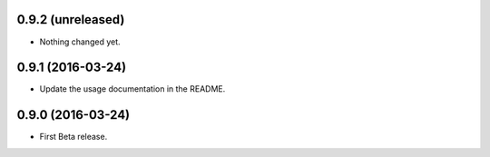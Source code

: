 
0.9.2 (unreleased)
------------------

- Nothing changed yet.


0.9.1 (2016-03-24)
------------------

- Update the usage documentation in the README.


0.9.0 (2016-03-24)
------------------

- First Beta release.
